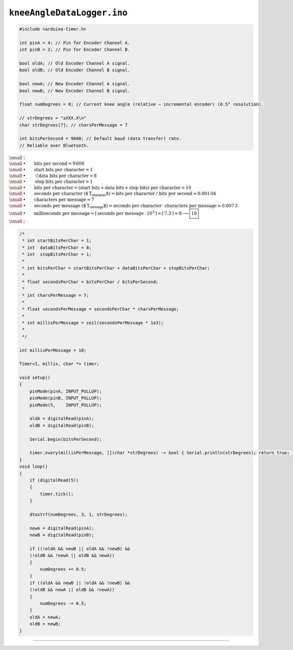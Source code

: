 
``kneeAngleDataLogger.ino``
===========================

.. code-block:: c

    #include <arduino-timer.h>

    int pinA = 4; // Pin for Encoder Channel A.
    int pinB = 2; // Pin for Encoder Channel B.

    bool oldA; // Old Encoder Channel A signal.
    bool oldB; // Old Encoder Channel B signal.

    bool newA; // New Encoder Channel A signal.
    bool newB; // New Encoder Channel B signal.

    float numDegrees = 0; // Current knee angle (relative — incremental encoder) (0.5° resolution).

    // strDegrees = "±XXX.X\n"
    char strDegrees[7]; // charsPerMessage = 7

    int bitsPerSecond = 9600; // Default baud (data transfer) rate.
    // Reliable over Bluetooth.

| :math:`\small \; \vdots`
| :math:`\small \: \bullet \quad \quad \text{bits per second} = 9\,600`
| :math:`\small \: \bullet \quad \quad \text{start bits per character} = 1`
| :math:`\small \: \bullet \quad \quad \; \! \text{data bits per character} = 8`
| :math:`\small \: \bullet \quad \quad \: \text{stop bits per character} = 1`
| :math:`\small \: \bullet \quad \quad \text{bits per character} = ( \text{start bits} + \text{data bits} + \text{stop bits} ) \ \text{per character} = 10`
| :math:`\small \: \bullet \quad \quad \text{seconds per character ($\,T_\textsf{character}$)} = \text{bits per character} \: / \: \text{bits per second} \approx 0.001\,04`
| :math:`\small \: \bullet \quad \quad \text{characters per message} = 7`
| :math:`\small \: \bullet \quad \quad \text{seconds per message ($\,T_\textsf{message}$)} = \text{seconds per character} \, \cdot \: \text{characters per message} \approx 0.007\,3`
| :math:`\small \: \bullet \quad \quad \text{milliseconds per message} = \lceil \, \text{seconds per message} \: \cdot \, 10^3 \, \rceil = \lceil \, 7.3 \, \rceil = 8 \longrightarrow \boxed{10}`
| :math:`\small \; \vdots`

.. code-block:: c

    /* 
     * int startBitsPerChar = 1;
     * int  dataBitsPerChar = 8;
     * int  stopBitsPerChar = 1;
     * 
     * int bitsPerChar = startBitsPerChar + dataBitsPerChar + stopBitsPerChar;
     * 
     * float secondsPerChar = bitsPerChar / bitsPerSecond;
     * 
     * int charsPerMessage = 7;
     * 
     * float secondsPerMessage = secondsPerChar * charsPerMessage;
     * 
     * int millisPerMessage = ceil(secondsPerMessage * 1e3);
     * 
     */
    
    int millisPerMessage = 10;

    Timer<1, millis, char *> timer;

    void setup()
    {
        pinMode(pinA, INPUT_PULLUP);
        pinMode(pinB, INPUT_PULLUP);
        pinMode(5,    INPUT_PULLUP);

        oldA = digitalRead(pinA);
        oldB = digitalRead(pinB);

        Serial.begin(bitsPerSecond);

        timer.every(millisPerMessage, [](char *strDegrees) -> bool { Serial.println(strDegrees); return true; }, strDegrees);
    }
    void loop()
    {
        if (digitalRead(5))
        {
            timer.tick();
        }

        dtostrf(numDegrees, 3, 1, strDegrees);

        newA = digitalRead(pinA);
        newB = digitalRead(pinB);

        if ((!oldA && newB || oldA && !newB) &&
        (!oldB && !newA || oldB && newA))
        {
            numDegrees += 0.5;
        }
        if ((oldA && newB || !oldA && !newB) &&
        (!oldB && newA || oldB && !newA))
        {
            numDegrees -= 0.5;
        }
        oldA = newA;
        oldB = newB;
    }

----
